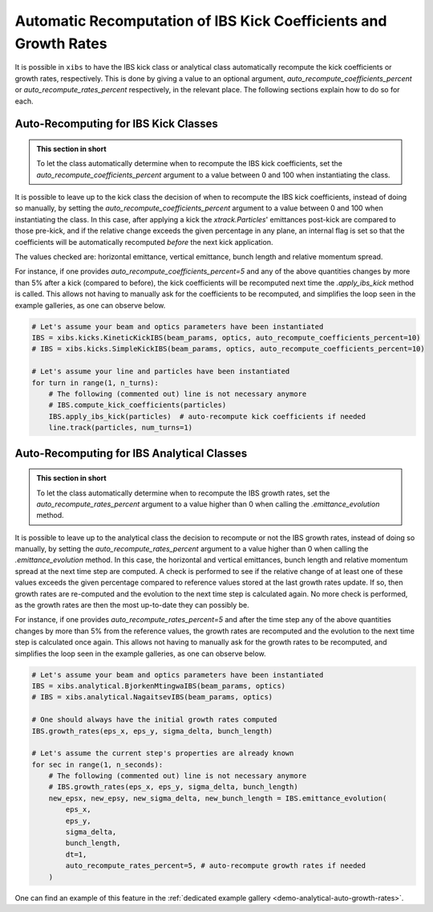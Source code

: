 .. _xibs-faq-auto-recompute-rates-kicks:

Automatic Recomputation of IBS Kick Coefficients and Growth Rates
-----------------------------------------------------------------

It is possible in ``xibs`` to have the IBS kick class or analytical class automatically recompute the kick coefficients or growth rates, respectively.
This is done by giving a value to an optional argument, `auto_recompute_coefficients_percent` or `auto_recompute_rates_percent` respectively, in the relevant place.
The following sections explain how to do so for each.


.. _xibs-faq-auto-recompute-kick-coefficients:

Auto-Recomputing for IBS Kick Classes
^^^^^^^^^^^^^^^^^^^^^^^^^^^^^^^^^^^^^

.. admonition:: This section in short

    To let the class automatically determine when to recompute the IBS kick coefficients, set the `auto_recompute_coefficients_percent` argument to a value between 0 and 100 when instantiating the class.

It is possible to leave up to the kick class the decision of when to recompute the IBS kick coefficients, instead of doing so manually, by setting the `auto_recompute_coefficients_percent` argument to a value between 0 and 100 when instantiating the class.
In this case, after applying a kick the `xtrack.Particles`' emittances post-kick are compared to those pre-kick, and if the relative change exceeds the given percentage in any plane, an internal flag is set so that the coefficients will be automatically recomputed *before* the next kick application.

The values checked are: horizontal emittance, vertical emittance, bunch length and relative momentum spread.

For instance, if one provides `auto_recompute_coefficients_percent=5` and any of the above quantities changes by more than 5% after a kick (compared to before), the kick coefficients will be recomputed next time the `.apply_ibs_kick` method is called.
This allows not having to manually ask for the coefficients to be recomputed, and simplifies the loop seen in the example galleries, as one can observe below.

.. code-block:: python

    # Let's assume your beam and optics parameters have been instantiated
    IBS = xibs.kicks.KineticKickIBS(beam_params, optics, auto_recompute_coefficients_percent=10)
    # IBS = xibs.kicks.SimpleKickIBS(beam_params, optics, auto_recompute_coefficients_percent=10)

    # Let's assume your line and particles have been instantiated
    for turn in range(1, n_turns):
        # The following (commented out) line is not necessary anymore
        # IBS.compute_kick_coefficients(particles)
        IBS.apply_ibs_kick(particles)  # auto-recompute kick coefficients if needed
        line.track(particles, num_turns=1)


.. _xibs-faq-auto-recompute-growth-rates:

Auto-Recomputing for IBS Analytical Classes
^^^^^^^^^^^^^^^^^^^^^^^^^^^^^^^^^^^^^^^^^^^

.. admonition:: This section in short

    To let the class automatically determine when to recompute the IBS growth rates, set the `auto_recompute_rates_percent` argument to a value higher than 0 when calling the `.emittance_evolution` method.


It is possible to leave up to the analytical class the decision to recompute or not the IBS growth rates, instead of doing so manually, by setting the `auto_recompute_rates_percent` argument to a value higher than 0 when calling the `.emittance_evolution` method.
In this case, the horizontal and vertical emittances, bunch length and relative momentum spread at the next time step are computed.
A check is performed to see if the relative change of at least one of these values exceeds the given percentage compared to reference values stored at the last growth rates update.
If so, then growth rates are re-computed and the evolution to the next time step is calculated again.
No more check is performed, as the growth rates are then the most up-to-date they can possibly be.

For instance, if one provides `auto_recompute_rates_percent=5` and after the time step any of the above quantities changes by more than 5% from the reference values, the growth rates are recomputed and the evolution to the next time step is calculated once again.
This allows not having to manually ask for the growth rates to be recomputed, and simplifies the loop seen in the example galleries, as one can observe below.

.. code-block:: python

    # Let's assume your beam and optics parameters have been instantiated
    IBS = xibs.analytical.BjorkenMtingwaIBS(beam_params, optics)
    # IBS = xibs.analytical.NagaitsevIBS(beam_params, optics)

    # One should always have the initial growth rates computed
    IBS.growth_rates(eps_x, eps_y, sigma_delta, bunch_length)

    # Let's assume the current step's properties are already known 
    for sec in range(1, n_seconds):
        # The following (commented out) line is not necessary anymore
        # IBS.growth_rates(eps_x, eps_y, sigma_delta, bunch_length)
        new_epsx, new_epsy, new_sigma_delta, new_bunch_length = IBS.emittance_evolution(
            eps_x,
            eps_y,
            sigma_delta,
            bunch_length,
            dt=1,
            auto_recompute_rates_percent=5, # auto-recompute growth rates if needed
        )

One can find an example of this feature in the :ref:`dedicated example gallery <demo-analytical-auto-growth-rates>`.
